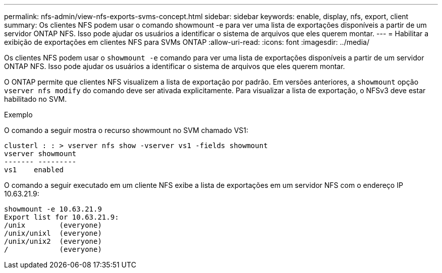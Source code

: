 ---
permalink: nfs-admin/view-nfs-exports-svms-concept.html 
sidebar: sidebar 
keywords: enable, display, nfs, export, client 
summary: Os clientes NFS podem usar o comando showmount -e para ver uma lista de exportações disponíveis a partir de um servidor ONTAP NFS. Isso pode ajudar os usuários a identificar o sistema de arquivos que eles querem montar. 
---
= Habilitar a exibição de exportações em clientes NFS para SVMs ONTAP
:allow-uri-read: 
:icons: font
:imagesdir: ../media/


[role="lead"]
Os clientes NFS podem usar o `showmount -e` comando para ver uma lista de exportações disponíveis a partir de um servidor ONTAP NFS. Isso pode ajudar os usuários a identificar o sistema de arquivos que eles querem montar.

O ONTAP permite que clientes NFS visualizem a lista de exportação por padrão. Em versões anteriores, a `showmount` opção `vserver nfs modify` do comando deve ser ativada explicitamente. Para visualizar a lista de exportação, o NFSv3 deve estar habilitado no SVM.

.Exemplo
O comando a seguir mostra o recurso showmount no SVM chamado VS1:

[listing]
----
clusterl : : > vserver nfs show -vserver vs1 -fields showmount
vserver showmount
------- ---------
vs1    enabled
----
O comando a seguir executado em um cliente NFS exibe a lista de exportações em um servidor NFS com o endereço IP 10.63.21.9:

[listing]
----
showmount -e 10.63.21.9
Export list for 10.63.21.9:
/unix        (everyone)
/unix/unixl  (everyone)
/unix/unix2  (everyone)
/            (everyone)
----